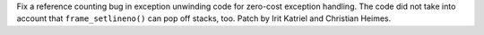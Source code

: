 Fix a reference counting bug in exception unwinding code for zero-cost
exception handling. The code did not take into account that
``frame_setlineno()`` can pop off stacks, too.
Patch by Irit Katriel and Christian Heimes.

